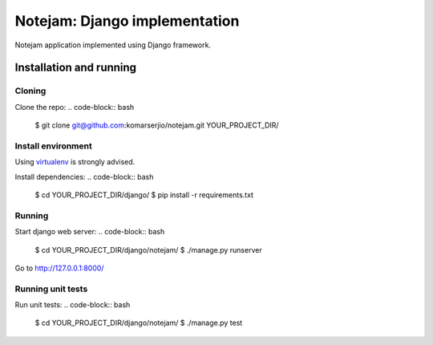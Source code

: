 ==============================
Notejam: Django implementation
==============================

Notejam application implemented using Django framework.

Installation and running
========================

Cloning
-------

Clone the repo:
.. code-block:: bash
    $ git clone git@github.com:komarserjio/notejam.git YOUR_PROJECT_DIR/

Install environment
-------------------
Using `virtualenv`_ is strongly advised.

Install dependencies:
.. code-block:: bash
    $ cd YOUR_PROJECT_DIR/django/
    $ pip install -r requirements.txt

Running
-------

Start django web server:
.. code-block:: bash
    $ cd YOUR_PROJECT_DIR/django/notejam/
    $ ./manage.py runserver

Go to http://127.0.0.1:8000/

Running unit tests
------------------

Run unit tests:
.. code-block:: bash
    $ cd YOUR_PROJECT_DIR/django/notejam/
    $ ./manage.py test

.. _virtualenv: http://www.virtualenv.org 
